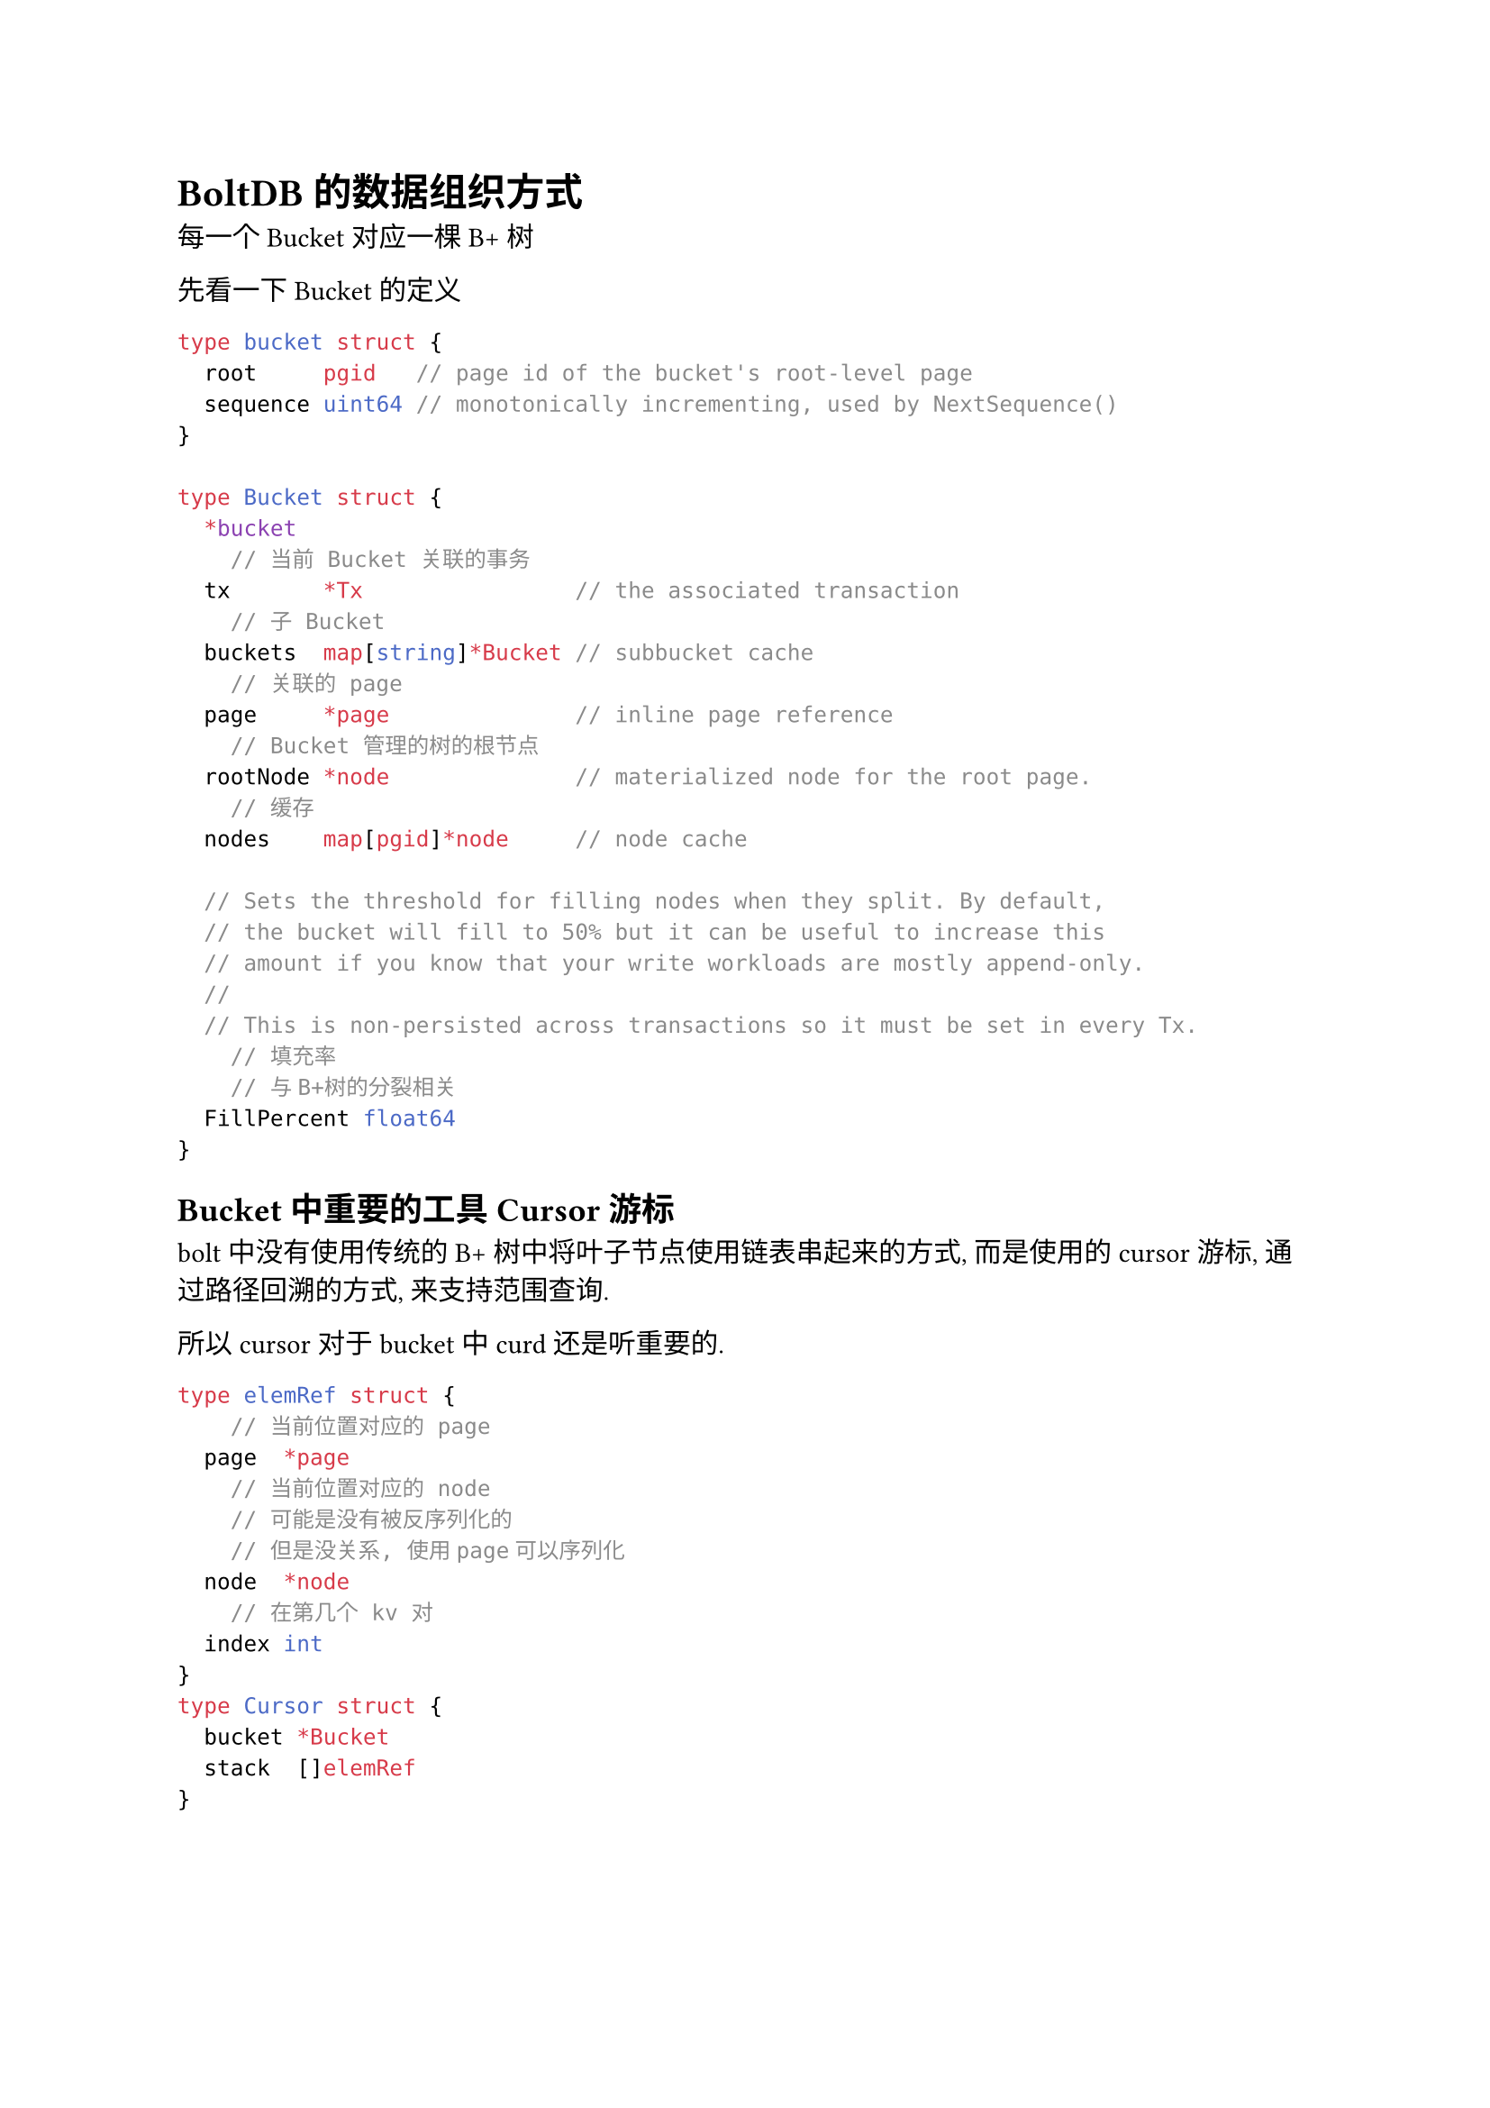 = BoltDB的数据组织方式
每一个 Bucket 对应一棵 B+ 树

先看一下 Bucket 的定义
```go
type bucket struct {
	root     pgid   // page id of the bucket's root-level page
	sequence uint64 // monotonically incrementing, used by NextSequence()
}

type Bucket struct {
	*bucket
    // 当前 Bucket 关联的事务
	tx       *Tx                // the associated transaction
    // 子 Bucket
	buckets  map[string]*Bucket // subbucket cache
    // 关联的 page
	page     *page              // inline page reference
    // Bucket 管理的树的根节点
	rootNode *node              // materialized node for the root page.
    // 缓存
	nodes    map[pgid]*node     // node cache

	// Sets the threshold for filling nodes when they split. By default,
	// the bucket will fill to 50% but it can be useful to increase this
	// amount if you know that your write workloads are mostly append-only.
	//
	// This is non-persisted across transactions so it must be set in every Tx.
    // 填充率
    // 与B+树的分裂相关
	FillPercent float64
}
```

== Bucket 中重要的工具 Cursor 游标

bolt 中没有使用传统的 B+ 树中将叶子节点使用链表串起来的方式, 而是使用的 cursor游标, 通过路径回溯的方式, 来支持范围查询. 

所以 cursor 对于 bucket 中 curd 还是听重要的. 
```go
type elemRef struct {
    // 当前位置对应的 page
	page  *page
    // 当前位置对应的 node
    // 可能是没有被反序列化的
    // 但是没关系, 使用page可以序列化
	node  *node
    // 在第几个 kv 对
	index int
}
type Cursor struct {
	bucket *Bucket
	stack  []elemRef
}
```
